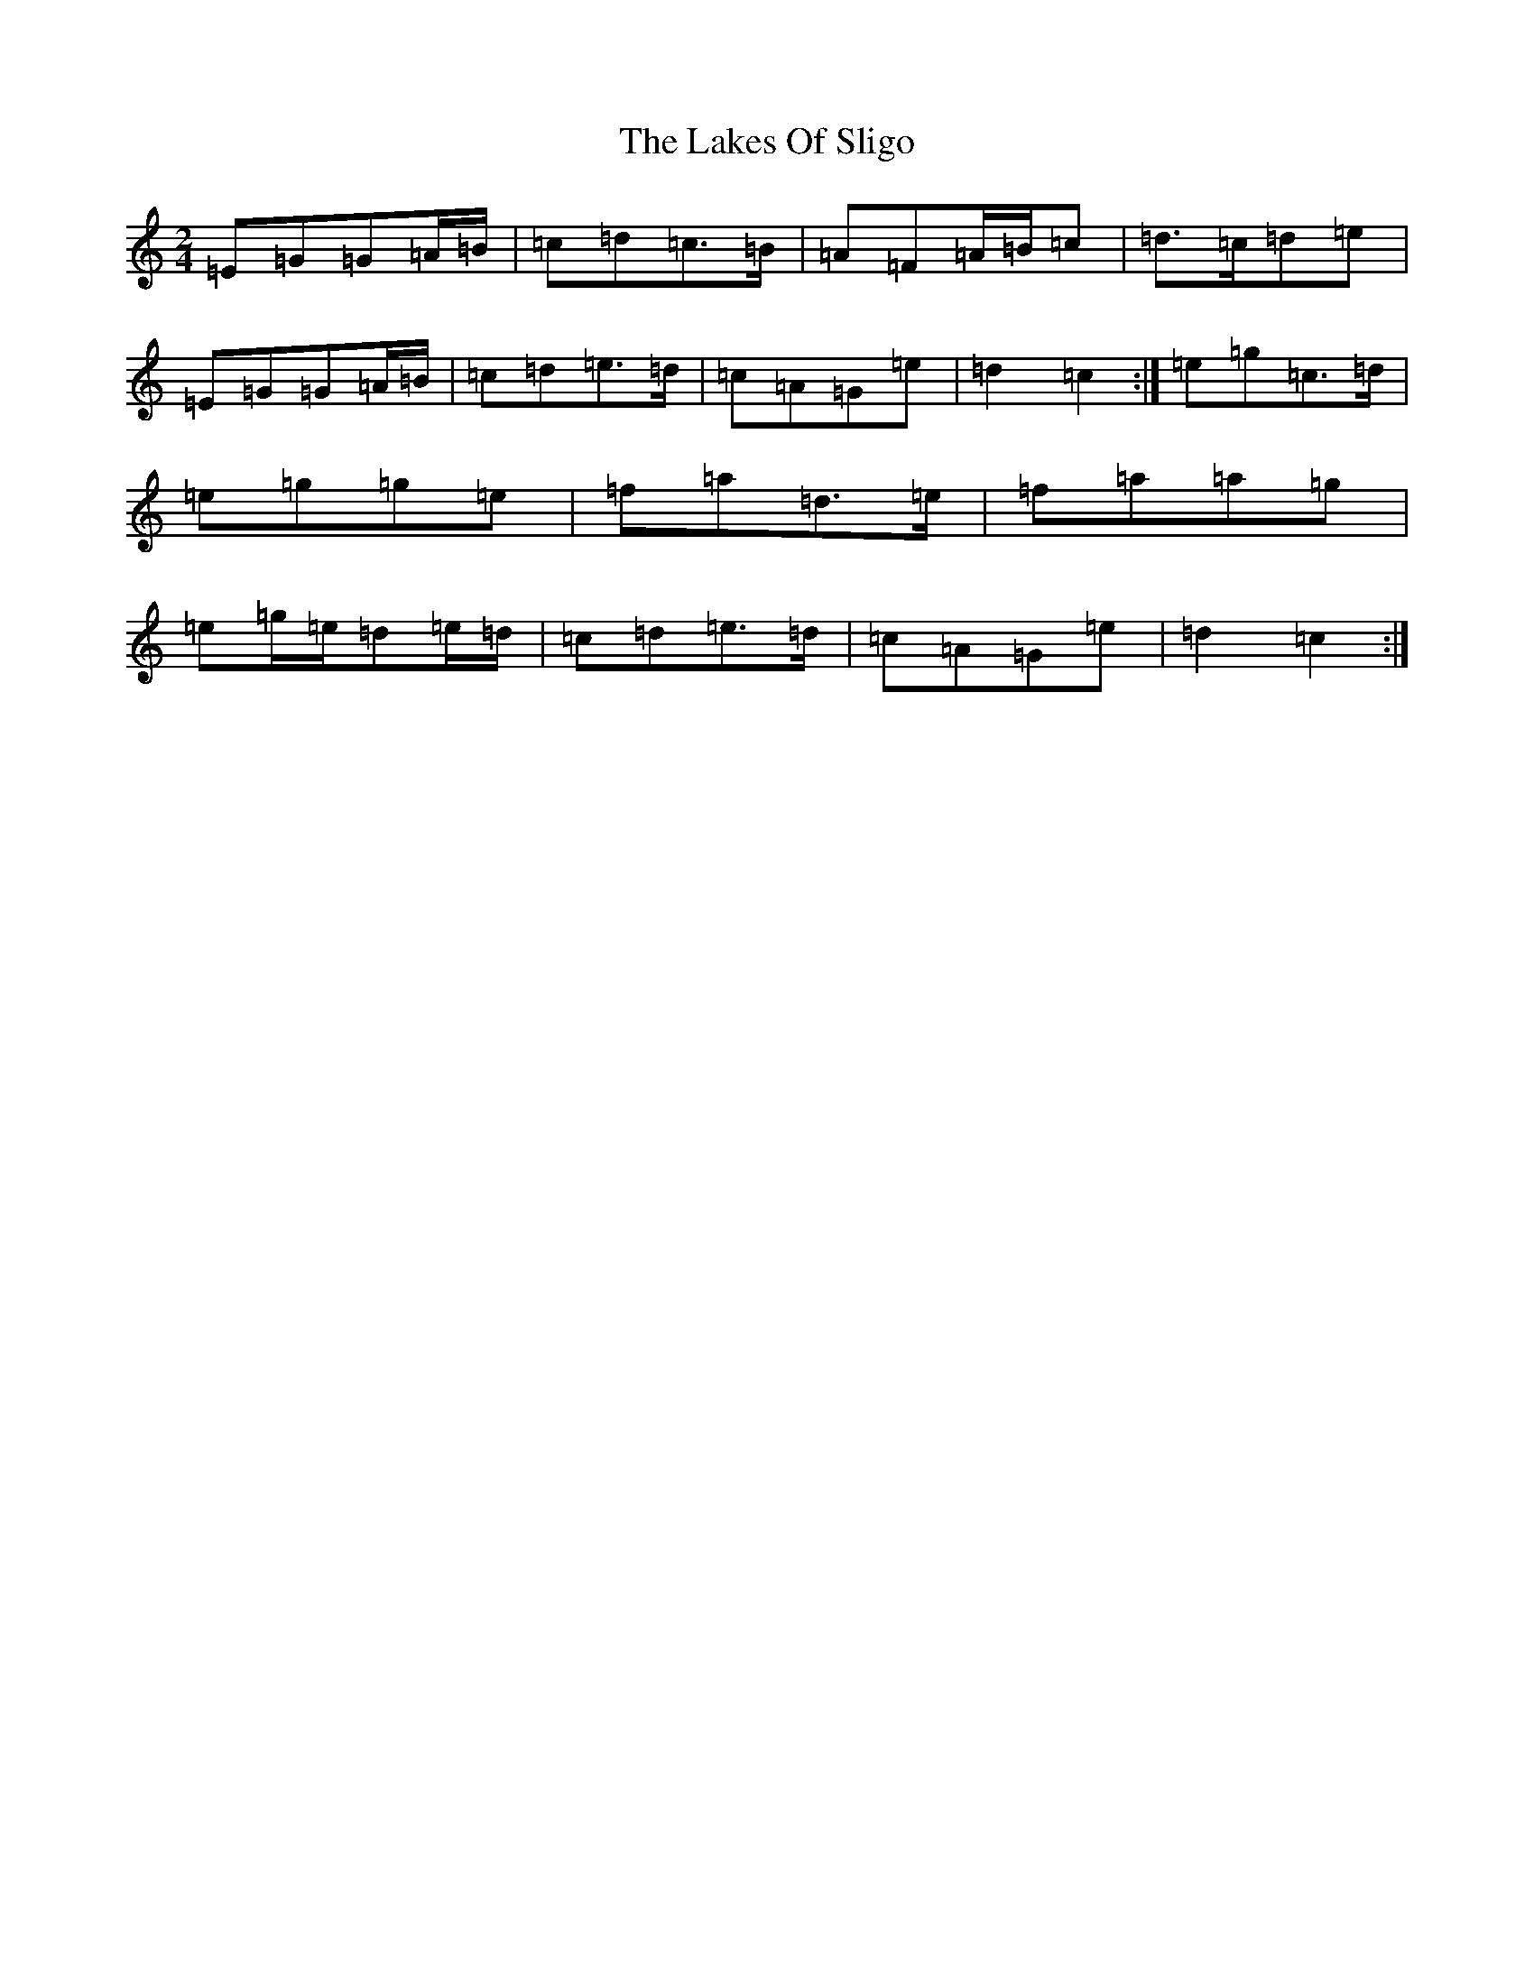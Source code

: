 X: 4242
T: Lakes Of Sligo, The
S: https://thesession.org/tunes/393#setting8095
Z: D Major
R: polka
M:2/4
L:1/8
K: C Major
=E=G=G=A/2=B/2|=c=d=c>=B|=A=F=A/2=B/2=c|=d>=c=d=e|=E=G=G=A/2=B/2|=c=d=e>=d|=c=A=G=e|=d2=c2:|=e=g=c>=d|=e=g=g=e|=f=a=d>=e|=f=a=a=g|=e=g/2=e/2=d=e/2=d/2|=c=d=e>=d|=c=A=G=e|=d2=c2:|